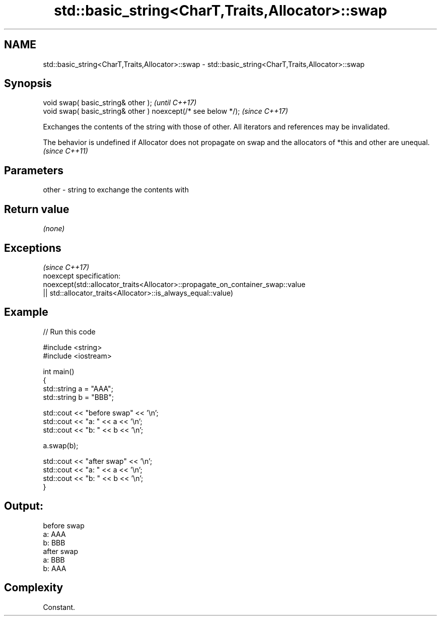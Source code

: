 .TH std::basic_string<CharT,Traits,Allocator>::swap 3 "2020.03.24" "http://cppreference.com" "C++ Standard Libary"
.SH NAME
std::basic_string<CharT,Traits,Allocator>::swap \- std::basic_string<CharT,Traits,Allocator>::swap

.SH Synopsis

  void swap( basic_string& other );                            \fI(until C++17)\fP
  void swap( basic_string& other ) noexcept(/* see below */);  \fI(since C++17)\fP

  Exchanges the contents of the string with those of other. All iterators and references may be invalidated.

  The behavior is undefined if Allocator does not propagate on swap and the allocators of *this and other are unequal. \fI(since C++11)\fP


.SH Parameters


  other - string to exchange the contents with


.SH Return value

  \fI(none)\fP


.SH Exceptions
                                                                                \fI(since C++17)\fP
  noexcept specification:
  noexcept(std::allocator_traits<Allocator>::propagate_on_container_swap::value
  || std::allocator_traits<Allocator>::is_always_equal::value)


.SH Example

  
// Run this code

    #include <string>
    #include <iostream>

    int main()
    {
        std::string a = "AAA";
        std::string b = "BBB";

        std::cout << "before swap" << '\\n';
        std::cout << "a: " << a << '\\n';
        std::cout << "b: " << b << '\\n';

        a.swap(b);

        std::cout << "after swap" << '\\n';
        std::cout << "a: " << a << '\\n';
        std::cout << "b: " << b << '\\n';
    }

.SH Output:

    before swap
    a: AAA
    b: BBB
    after swap
    a: BBB
    b: AAA


.SH Complexity

  Constant.




